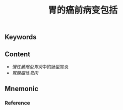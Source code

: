 :PROPERTIES:
:ID:       d1a1c9fc-f7f5-4af9-babd-3ac3afcaaccd
:END:

#+title: 胃的癌前病变包括

** Keywords


** Content
- [[慢性萎缩型胃炎]]中的肠型胃炎
- [[胃腺瘤性息肉]]

** Mnemonic


*** Reference
